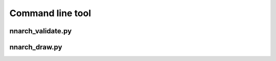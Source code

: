 Command line tool
=================


nnarch_validate.py
------------------

.. argparse::
   :module: nnarch.bin.nnarch_validate
   :func: get_parser
   :prog: nnarch_validate.py


nnarch_draw.py
--------------

.. argparse::
   :module: nnarch.bin.nnarch_draw
   :func: get_parser
   :prog: nnarch_draw.py

